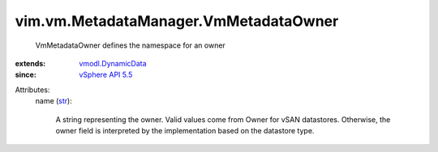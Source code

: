 .. _str: https://docs.python.org/2/library/stdtypes.html

.. _vSphere API 5.5: ../../../vim/version.rst#vimversionversion9

.. _vmodl.DynamicData: ../../../vmodl/DynamicData.rst


vim.vm.MetadataManager.VmMetadataOwner
======================================
  VmMetadataOwner defines the namespace for an owner
:extends: vmodl.DynamicData_
:since: `vSphere API 5.5`_

Attributes:
    name (`str`_):

       A string representing the owner. Valid values come from Owner for vSAN datastores. Otherwise, the owner field is interpreted by the implementation based on the datastore type.
